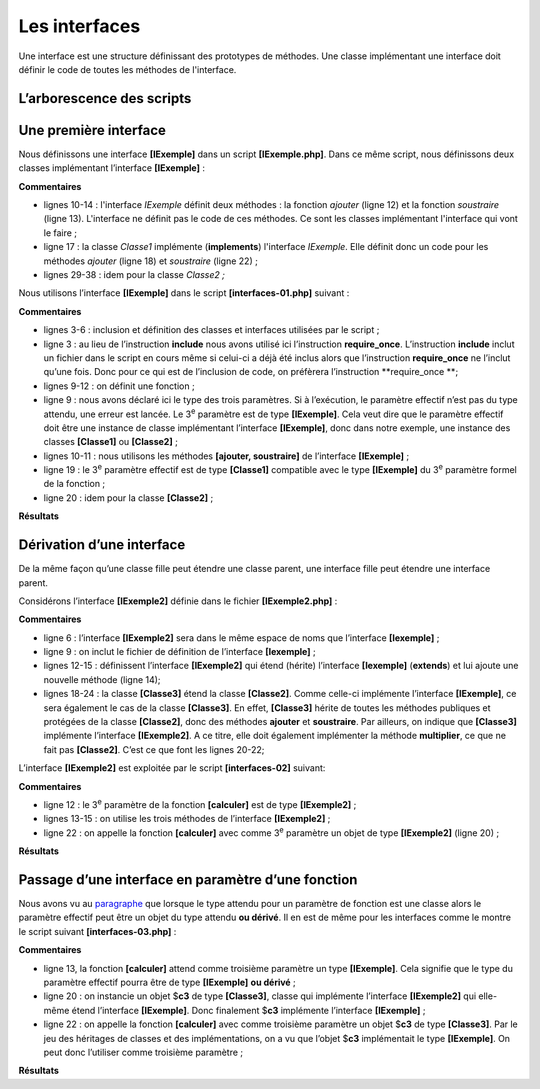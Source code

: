 Les interfaces
==============

Une interface est une structure définissant des prototypes de méthodes.
Une classe implémentant une interface doit définir le code de toutes les
méthodes de l'interface.

L’arborescence des scripts
--------------------------

|image0|

Une première interface
----------------------

Nous définissons une interface **[IExemple]** dans un script
**[IExemple.php]**. Dans ce même script, nous définissons deux classes
implémentant l’interface **[IExemple]** :

.. code-block:: php 
   :linenos:

   <?php

   // respect strict des types des paramètres des fonctions
   declare(strict_types=1);

   // espace de noms
   namespace Exemples;

   // une interface
   interface IExemple {
       // les méthodes de l'interface
       public function ajouter(int $i, int $j): int;
       public function soustraire(int $i, int $j): int;
   }

   // implémentation 1 de l'interface IExemple
   class Classe1 implements IExemple {
       public function ajouter(int $a, int $b): int {
           return $a + $b + 10;
       }

       public function soustraire(int $a, int $b): int {
           return $a - $b + 20;
       }

   }

   // implémentation 2 de l'interface IExemple
   class Classe2 implements IExemple {
       public function ajouter(int $a, int $b) : int{
           return $a + $b + 100;
       }

       public function soustraire(int $a, int $b) : int {
           return $a - $b + 200;
       }

   }

**Commentaires**

-  lignes 10-14 : l'interface *IExemple* définit deux méthodes : la
   fonction *ajouter* (ligne 12) et la fonction *soustraire* (ligne 13).
   L'interface ne définit pas le code de ces méthodes. Ce sont les
   classes implémentant l'interface qui vont le faire ;

-  ligne 17 : la classe *Classe1* implémente (**implements**)
   l'interface *IExemple*. Elle définit donc un code pour les méthodes
   *ajouter* (ligne 18) et *soustraire* (ligne 22) ;

-  lignes 29-38 : idem pour la classe *Classe2 ;*

Nous utilisons l’interface **[IExemple]** dans le script
**[interfaces-01.php]** suivant :

.. code-block:: php 
   :linenos:

   <?php

   require_once "IExemple.php";
   use \Exemples\Classe1;
   use \Exemples\Classe2;
   use \Exemples\IExemple;

   // fonction
   function calculer(int $a, int $b, IExemple $interface) : void {
     print $interface->ajouter($a, $b)."\n";
     print $interface->soustraire($a, $b)."\n";
   }

   // ------------------- main
   // création de 2 objets de type Classe1 et Classe2
   $c1 = new Classe1();
   $c2 = new Classe2();
   // appel de la fonction calculer
   calculer(4, 3, $c1);
   calculer(14, 13, $c2);

**Commentaires**

-  lignes 3-6 : inclusion et définition des classes et interfaces
   utilisées par le script ;

-  ligne 3 : au lieu de l’instruction **include** nous avons utilisé ici
   l’instruction **require_once**. L’instruction **include** inclut un
   fichier dans le script en cours même si celui-ci a déjà été inclus
   alors que l’instruction **require_once** ne l’inclut qu’une fois.
   Donc pour ce qui est de l’inclusion de code, on préfèrera
   l’instruction **require_once **;

-  lignes 9-12 : on définit une fonction ;

-  ligne 9 : nous avons déclaré ici le type des trois paramètres. Si à
   l’exécution, le paramètre effectif n’est pas du type attendu, une
   erreur est lancée. Le 3\ :sup:`e` paramètre est de type
   **[IExemple]**. Cela veut dire que le paramètre effectif doit être
   une instance de classe implémentant l’interface **[IExemple]**, donc
   dans notre exemple, une instance des classes **[Classe1]** ou
   **[Classe2]** ;

-  lignes 10-11 : nous utilisons les méthodes **[ajouter, soustraire]**
   de l’interface **[IExemple]** ;

-  ligne 19 : le 3\ :sup:`e` paramètre effectif est de type
   **[Classe1]** compatible avec le type **[IExemple]** du 3\ :sup:`e`
   paramètre formel de la fonction ;

-  ligne 20 : idem pour la classe **[Classe2]** ;

**Résultats**

.. code-block:: php 
   :linenos:

   17
   21
   127
   201

Dérivation d’une interface
--------------------------

De la même façon qu’une classe fille peut étendre une classe parent, une
interface fille peut étendre une interface parent.

Considérons l’interface **[IExemple2]** définie dans le fichier
**[IExemple2.php]** :

.. code-block:: php 
   :linenos:

   <?php

   // respect strict des types des paramètres des fonctions
   declare(strict_types=1);
   // espace de noms
   namespace Exemples;

   // inclusion de la définition de l'interface IExemple
   require_once __DIR__."/IExemple.php";

   // une interface qui dérive de IExemple
   interface IExemple2 extends IExemple {
       // la méthode de l'interface
       public function multiplier(int $i, int $j): int;
   }

   // implémentation de l'interface IExemple2
   class Classe3 extends Classe2 implements IExemple2 {
      
       public function multiplier(int $a, int $b): int {
           return $a * $b;
       }

   }

**Commentaires**

-  ligne 6 : l’interface **[IExemple2]** sera dans le même espace de
   noms que l’interface **[Iexemple]** ;

-  ligne 9 : on inclut le fichier de définition de l’interface
   **[Iexemple]** ;

-  lignes 12-15 : définissent l’interface **[IExemple2]** qui étend
   (hérite) l’interface **[Iexemple]** (**extends**) et lui ajoute une
   nouvelle méthode (ligne 14);

-  lignes 18-24 : la classe **[Classe3]** étend la classe **[Classe2]**.
   Comme celle-ci implémente l’interface **[IExemple]**, ce sera
   également le cas de la classe **[Classe3]**. En effet, **[Classe3]**
   hérite de toutes les méthodes publiques et protégées de la classe
   **[Classe2]**, donc des méthodes **ajouter** et **soustraire**. Par
   ailleurs, on indique que **[Classe3]** implémente l’interface
   **[IExemple2]**. A ce titre, elle doit également implémenter la
   méthode **multiplier**, ce que ne fait pas **[Classe2]**. C’est ce
   que font les lignes 20-22;

L’interface **[IExemple2]** est exploitée par le script
**[interfaces-02]** suivant:

.. code-block:: php 
   :linenos:

   <?php

   // respect strict des types des paramètres des fonctions
   declare(strict_types=1);

   // inclusion et qualifications des classes et interfaces nécessaires au script
   require_once __DIR__."/Iexemple2.php";
   use \Exemples\IExemple2;
   use \Exemples\Classe3;

   // fonction
   function calculer(int $a, int $b, IExemple2 $interface) {
       print $interface->ajouter($a, $b) . "\n";
       print $interface->soustraire($a, $b) . "\n";
       print $interface->multiplier($a, $b) . "\n";
   }

   // ------------------- main
   // création d'1 objet de type Classe3 qui implémente IExemple2
   $c3 = new Classe3();
   // appel de la fonction calculer
   calculer(4, 3, $c3);

**Commentaires**

-  ligne 12 : le 3\ :sup:`e` paramètre de la fonction **[calculer]** est
   de type **[IExemple2]** ;

-  lignes 13-15 : on utilise les trois méthodes de l’interface
   **[IExemple2]** ;

-  ligne 22 : on appelle la fonction **[calculer]** avec comme
   3\ :sup:`e` paramètre un objet de type **[IExemple2]** (ligne 20) ;

**Résultats**

.. code-block:: php 
   :linenos:

   107
   201
   12

Passage d’une interface en paramètre d’une fonction
---------------------------------------------------

Nous avons vu au `paragraphe <#_Passage_d’un_objet>`__ que lorsque le
type attendu pour un paramètre de fonction est une classe alors le
paramètre effectif peut être un objet du type attendu **ou dérivé**. Il
en est de même pour les interfaces comme le montre le script suivant
**[interfaces-03.php]** :

.. code-block:: php 
   :linenos:

   <?php

   // respect strict des types des paramètres des fonctions
   declare(strict_types=1);

   // inclusion et qualifications des classes et interfaces nécessaires au script
   require_once __DIR__."/IExemple.php";
   use \Exemples\IExemple;
   require_once __DIR__."/IExemple2.php";
   use \Exemples\Classe3;

   // fonction
   function calculer(int $a, int $b, IExemple $interface) {
     print $interface->ajouter($a, $b) . "\n";
     print $interface->soustraire($a, $b) . "\n";
   }

   // ------------------- main
   // création d'1 objet de type Classe3 qui implémente IExemple2 et donc IExemple
   $c3 = new Classe3();
   // appel de la fonction calculer
   calculer(4, 3, $c3);

**Commentaires**

-  ligne 13, la fonction **[calculer]** attend comme troisième paramètre
   un type **[IExemple]**. Cela signifie que le type du paramètre
   effectif pourra être de type **[IExemple]** **ou dérivé** ;

-  ligne 20 : on instancie un objet $\ **c3** de type **[Classe3]**,
   classe qui implémente l’interface **[IExemple2]** qui elle-même étend
   l’interface **[IExemple]**. Donc finalement $\ **c3** implémente
   l’interface **[IExemple]** ;

-  ligne 22 : on appelle la fonction **[calculer]** avec comme troisième
   paramètre un objet $\ **c3** de type **[Classe3]**. Par le jeu des
   héritages de classes et des implémentations, on a vu que l’objet
   $\ **c3** implémentait le type **[IExemple]**. On peut donc
   l’utiliser comme troisième paramètre ;

**Résultats**

.. code-block:: php 
   :linenos:

   107
   201

.. |image0| image:: ./chap-06/media/image1.png
   :width: 1.50433in
   :height: 1.7563in
